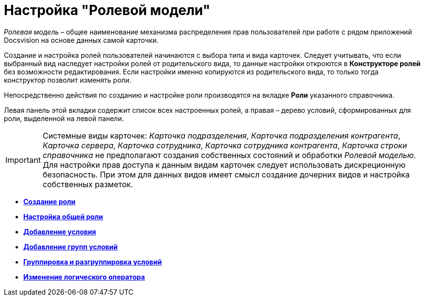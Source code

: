 = Настройка "Ролевой модели"

_Ролевая модель_ – общее наименование механизма распределения прав пользователей при работе с рядом приложений Docsvision на основе данных самой карточки.

Создание и настройка ролей пользователей начинаются с выбора типа и вида карточек. Следует учитывать, что если выбранный вид наследует настройки ролей от родительского вида, то данные настройки откроются в *Конструкторе ролей* без возможности редактирования. Если настройки именно копируются из родительского вида, то только тогда конструктор позволит изменять роли.

Непосредственно действия по созданию и настройке роли производятся на вкладке *Роли* указанного справочника.

Левая панель этой вкладки содержит список всех настроенных ролей, а правая – дерево условий, сформированных для роли, выделенной на левой панели.
[IMPORTANT]
====
Системные виды карточек: _Карточка подразделения_, _Карточка подразделения контрагента_, _Карточка сервера_, _Карточка сотрудника_, _Карточка сотрудника контрагента_, _Карточка строки справочника_ не предполагают создания собственных состояний и обработки _Ролевой моделью_. Для настройки прав доступа к данным видам карточек следует использовать дискреционную безопасность. При этом для данных видов имеет смысл создание дочерних видов и настройка собственных разметок.
====

* *xref:../pages/rol_Role_add.adoc[Создание роли]* +
* *xref:../pages/rol_Role_common.adoc[Настройка общей роли]* +
* *xref:../pages/rol_Condition_add.adoc[Добавление условия]* +
* *xref:../pages/rol_Condition_group_add.adoc[Добавление групп условий]* +
* *xref:../pages/rol_Condition_group_collect.adoc[Группировка и разгруппировка условий]* +
* *xref:../pages/rol_Operator_change.adoc[Изменение логического оператора]* +
